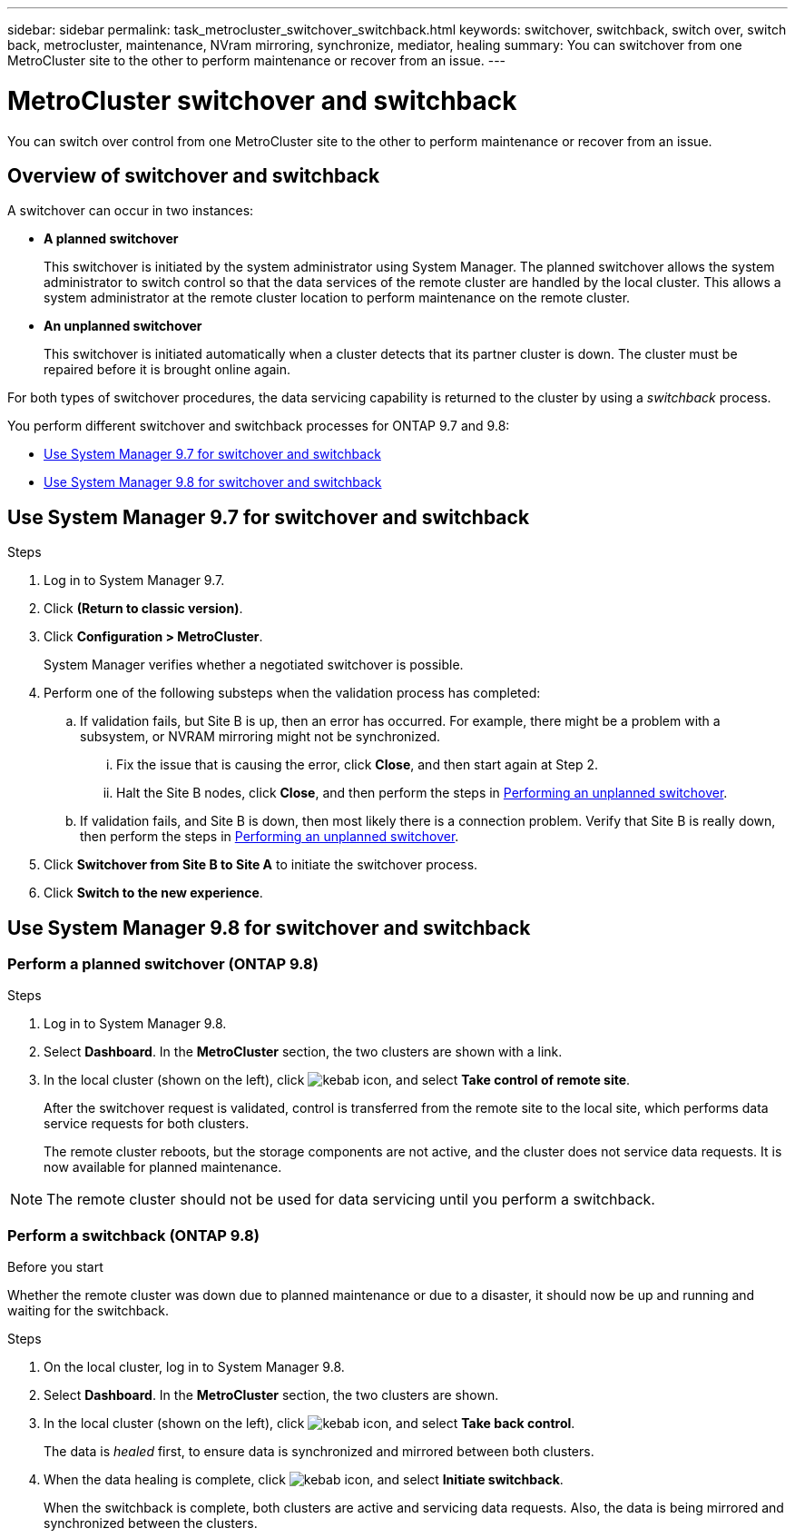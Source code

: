 ---
sidebar: sidebar
permalink: task_metrocluster_switchover_switchback.html
keywords: switchover, switchback, switch over, switch back, metrocluster, maintenance, NVram mirroring, synchronize, mediator, healing
summary: You can switchover from one MetroCluster site to the other to perform maintenance or recover from an issue.
---

= MetroCluster switchover and switchback
:toc: macro
:toclevels: 1
:hardbreaks:
:nofooter:
:icons: font
:linkattrs:
:imagesdir: ./media/

[.lead]
You can switch over control from one MetroCluster site to the other to perform maintenance or recover from an issue.
// BURT 1323827, 5 OCT 2020, thomi, different approach for 9.8

== Overview of switchover and switchback
// BURT 1323827, 5 OCT 2020, thomi, added overview
A switchover can occur in two instances:

* *A planned switchover*
+
This switchover is initiated by the system administrator using System Manager.  The planned switchover allows the system administrator to switch control so that the data services of the remote cluster are handled by the local cluster.  This allows a system administrator at the remote cluster location to perform maintenance on the remote cluster.

* *An unplanned switchover*
+
This switchover is initiated automatically when a cluster detects that its partner cluster is down. The cluster must be repaired before it is brought online again.

For both types of switchover procedures, the data servicing capability is returned to the cluster by using a _switchback_ process.

You perform different switchover and switchback processes for ONTAP 9.7 and 9.8:

* <<Use System Manager 9.7 for switchover and switchback>>
* <<Use System Manager 9.8 for switchover and switchback>>

== Use System Manager 9.7 for switchover and switchback

.Steps

. Log in to System Manager 9.7.

.	Click *(Return to classic version)*.

.	Click *Configuration > MetroCluster*.
+
System Manager verifies whether a negotiated switchover is possible.

.	Perform one of the following substeps when the validation process has completed:

..	If validation fails, but Site B is up, then an error has occurred. For example, there might be a problem with a subsystem, or NVRAM mirroring might not be synchronized.

...	Fix the issue that is causing the error, click *Close*, and then start again at Step 2.

... Halt the Site B nodes, click *Close*, and then perform the steps in link:https://docs.netapp.com/ontap-9/index.jsp?topic=%2Fcom.netapp.doc.onc-sm-help-960%2FGUID-B92E35D8-92E5-4F77-897F-3C0BDC1520C3.html[Performing an unplanned switchover].

..	If validation fails, and Site B is down, then most likely there is a connection problem. Verify that Site B is really down, then perform the steps in link:https://docs.netapp.com/ontap-9/index.jsp?topic=%2Fcom.netapp.doc.onc-sm-help-960%2FGUID-B92E35D8-92E5-4F77-897F-3C0BDC1520C3.html[Performing an unplanned switchover].

.	Click *Switchover from Site B to Site A* to initiate the switchover process.

.	Click *Switch to the new experience*.

== Use System Manager 9.8 for switchover and switchback
// BURT 1323827, 5 OCT 2020, thomi, different approach for 9.8

=== Perform a planned switchover (ONTAP 9.8)

.Steps

. Log in to System Manager 9.8.

. Select *Dashboard*.  In the *MetroCluster* section, the two clusters are shown with a link.

. In the local cluster (shown on the left), click image:icon_kabob.gif[kebab icon], and select *Take control of remote site*.
+
After the switchover request is validated, control is transferred from the remote site to the local site, which performs data service requests for both clusters.
+
The remote cluster reboots, but the storage components are not active, and the cluster does not service data requests.  It is now available for planned maintenance.

NOTE: The remote cluster should not be used for data servicing until you perform a switchback.

=== Perform a switchback (ONTAP 9.8)

.Before you start

Whether the remote cluster was down due to planned maintenance or due to a disaster, it should now be up and running and waiting for the switchback.

.Steps

. On the local cluster, log in to System Manager 9.8.

. Select *Dashboard*. In the *MetroCluster* section, the two clusters are shown.

. In the local cluster (shown on the left), click image:icon_kabob.gif[kebab icon], and select *Take back control*.
+
The data is _healed_ first, to ensure data is synchronized and mirrored between both clusters.

. When the data healing is complete, click image:icon_kabob.gif[kebab icon], and select *Initiate switchback*.
+
When the switchback is complete, both clusters are active and servicing data requests.  Also, the data is being mirrored and synchronized between the clusters.
